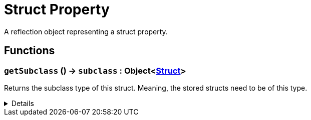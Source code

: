 = Struct Property
:table-caption!:

A reflection object representing a struct property.

// tag::interface[]

== Functions

// tag::func-getSubclass-title[]
=== `getSubclass` () -> `subclass` : Object<xref:/reflection/classes/Struct.adoc[Struct]>
// tag::func-getSubclass[]

Returns the subclass type of this struct. Meaning, the stored structs need to be of this type.

[%collapsible]
====
[cols="1,5a",separator="!"]
!===
! Flags
! +++<span style='color:#bb2828'><i>RuntimeSync</i></span> <span style='color:#bb2828'><i>RuntimeParallel</i></span> <span style='color:#5dafc5'><i>MemberFunc</i></span>+++

! Display Name ! Get Subclass
!===

.Return Values
[%header,cols="1,1,4a",separator="!"]
!===
!Name !Type !Description

! *Subclass* `subclass`
! Object<xref:/reflection/classes/Struct.adoc[Struct]>
! The subclass of this struct.
!===

====
// end::func-getSubclass[]
// end::func-getSubclass-title[]

// end::interface[]

